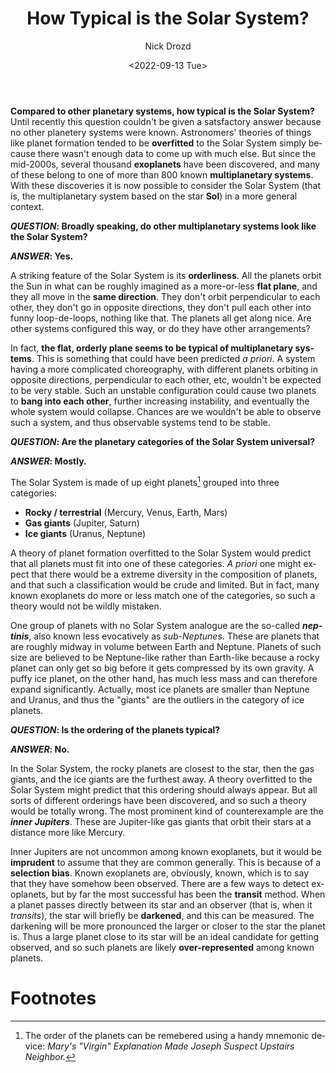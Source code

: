 #+options: ':nil *:t -:t ::t <:t H:3 \n:nil ^:t arch:headline
#+options: author:t broken-links:nil c:nil creator:nil
#+options: d:(not "LOGBOOK") date:t e:t email:nil f:t inline:t num:t
#+options: p:nil pri:nil prop:nil stat:t tags:t tasks:t tex:t
#+options: timestamp:t title:t toc:nil todo:t |:t
#+title: How Typical is the Solar System?
#+date: <2022-09-13 Tue>
#+author: Nick Drozd
#+email: nicholasdrozd@gmail.com
#+language: en
#+select_tags: export
#+exclude_tags: noexport
#+creator: Emacs 29.0.50 (Org mode 9.5.2)
#+cite_export:
#+jekyll_layout: post
#+jekyll_categories:
#+jekyll_tags:

*Compared to other planetary systems, how typical is the Solar System?* Until recently this question couldn't be given a satsfactory answer because no other planetery systems were known. Astronomers' theories of things like planet formation tended to be *overfitted* to the Solar System simply because there wasn't enough data to come up with much else. But since the mid-2000s, several thousand *exoplanets* have been discovered, and many of these belong to one of more than 800 known *multiplanetary systems*. With these discoveries it is now possible to consider the Solar System (that is, the multiplanetary system based on the star *Sol*) in a more general context.

*/QUESTION/: Broadly speaking, do other multiplanetary systems look like the Solar System?*

*/ANSWER/: Yes.*

A striking feature of the Solar System is its *orderliness*. All the planets orbit the Sun in what can be roughly imagined as a more-or-less *flat plane*, and they all move in the *same direction*. They don't orbit perpendicular to each other, they don't go in opposite directions, they don't pull each other into funny loop-de-loops, nothing like that. The planets all get along nice. Are other systems configured this way, or do they have other arrangements?

In fact, *the flat, orderly plane seems to be typical of multiplanetary systems*. This is something that could have been predicted /a priori/. A system having a more complicated choreography, with different planets orbiting in opposite directions, perpendicular to each other, etc, wouldn't be expected to be very stable. Such an unstable configuration could cause two planets to *bang into each other*, further increasing instability, and eventually the whole system would collapse. Chances are we wouldn't be able to observe such a system, and thus observable systems tend to be stable.

*/QUESTION/: Are the planetary categories of the Solar System universal?*

*/ANSWER/: Mostly.*

The Solar System is made of up eight planets[fn:1] grouped into three categories:

  - *Rocky / terrestrial* (Mercury, Venus, Earth, Mars)
  - *Gas giants* (Jupiter, Saturn)
  - *Ice giants* (Uranus, Neptune)

A theory of planet formation overfitted to the Solar System would predict that all planets must fit into one of these categories. /A priori/ one might expect that there would be a extreme diversity in the composition of planets, and that such a classification would be crude and limited. But in fact, many known exoplanets do more or less match one of the categories, so such a theory would not be wildly mistaken.

One group of planets with no Solar System analogue are the so-called */neptinis/*, also known less evocatively as /sub-Neptunes/. These are planets that are roughly midway in volume between Earth and Neptune. Planets of such size are believed to be Neptune-like rather than Earth-like because a rocky planet can only get so big before it gets compressed by its own gravity. A puffy ice planet, on the other hand, has much less mass and can therefore expand significantly. Actually, most ice planets are smaller than Neptune and Uranus, and thus the "giants" are the outliers in the category of ice planets.

*/QUESTION/: Is the ordering of the planets typical?*

*/ANSWER/: No.*

In the Solar System, the rocky planets are closest to the star, then the gas giants, and the ice giants are the furthest away. A theory overfitted to the Solar System might predict that this ordering should always appear. But all sorts of different orderings have been discovered, and so such a theory would be totally wrong. The most prominent kind of counterexample are the */inner Jupiters/*. These are Jupiter-like gas giants that orbit their stars at a distance more like Mercury.

Inner Jupiters are not uncommon among known exoplanets, but it would be *imprudent* to assume that they are common generally. This is because of a *selection bias*. Known exoplanets are, obviously, known, which is to say that they have somehow been observed. There are a few ways to detect exoplanets, but by far the most successful has been the *transit* method. When a planet passes directly between its star and an observer (that is, when it /transits/), the star will briefly be *darkened*, and this can be measured. The darkening will be more pronounced the larger or closer to the star the planet is. Thus a large planet close to its star will be an ideal candidate for getting observed, and so such planets are likely *over-represented* among known planets.

* Footnotes

[fn:1] The order of the planets can be remebered using a handy mnemonic device: /Mary's "Virgin" Explanation Made Joseph Suspect Upstairs Neighbor./
